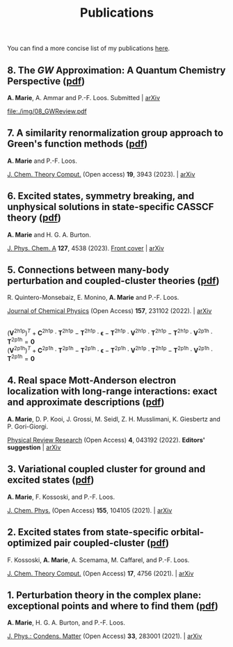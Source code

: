 #+title: Publications

You can find a more concise list of my publications [[https://scholar.google.com/citations?user=-H7LCt0AAAAJ&hl=fr&oi=sra][here]].

** 8. The $GW$ Approximation: A Quantum Chemistry Perspective ([[file:manuscript/08_GWReview.pdf][pdf]])
*A. Marie*, A. Ammar and P.-F. Loos.
Submitted | [[https://arxiv.org/abs/2311.05351][arXiv]]

#+BEGIN_center
#+attr_html: :width 800px
[[file:./img/08_GWReview.pdf]]
#+END_center

** 7. A similarity renormalization group approach to Green's function methods  ([[file:manuscript/07_SRGGW.pdf][pdf]])
*A. Marie* and P.-F. Loos.

[[https://pubs.acs.org/doi/full/10.1021/acs.jctc.3c00281][J. Chem. Theory Comput.]] (Open access) *19*, 3943 (2023). | [[https://arxiv.org/abs/2303.05984][arXiv]]

#+BEGIN_center
#+attr_html: :width 800px
[[file:./img/07_SRGGW.png]]
#+END_center


** 6. Excited states, symmetry breaking, and unphysical solutions in state-specific CASSCF theory ([[file:manuscript/06_SS-CASSCF.pdf][pdf]])
*A. Marie* and H. G. A. Burton.

[[https://pubs.acs.org/doi/full/10.1021/acs.jpca.3c00603][J. Phys. Chem. A]] *127*, 4538 (2023). [[https://pubs.acs.org/toc/jpcafh/127/20][Front cover]] | [[https://arxiv.org/abs/2301.11731][arXiv]] 

#+BEGIN_center
#+attr_html: :width 800px
[[file:./img/06_CASLSP.png]]
#+END_center


** 5. Connections between many-body perturbation and coupled-cluster theories ([[file:manuscript/05_CCvsMBPT.pdf][pdf]])
R. Quintero-Monsebaiz, E. Monino, *A. Marie* and P.-F. Loos.

[[https://aip.scitation.org/doi/full/10.1063/5.0130837][Journal of Chemical Physics]] (Open Access) *157*, 231102 (2022). | [[https://arxiv.org/abs/2210.07043][arXiv]]

\begin{equation*}
	\boldsymbol{\Sigma}^{GW} = \boldsymbol{V}^{\text{2h1p}} \cdot  \boldsymbol{T}^{\text{2h1p}} + \boldsymbol{V}^{\text{2p1h}} \cdot  \boldsymbol{T}^{\text{2p1h}}
\end{equation*}
\\
\begin{equation*}
	(\boldsymbol{V}^{\text{2h1p}} )^{T}
		+ \boldsymbol{C}^{\text{2h1p}} \cdot \boldsymbol{T}^{\text{2h1p}} 
		- \boldsymbol{T}^{\text{2h1p}} \cdot \boldsymbol{\epsilon}
		- \boldsymbol{T}^{\text{2h1p}} \cdot \boldsymbol{V}^{\text{2h1p}} \cdot \boldsymbol{T}^{\text{2h1p}} 
		- \boldsymbol{T}^{\text{2h1p}} \cdot \boldsymbol{V}^{\text{2p1h}}\cdot \boldsymbol{T}^{\text{2p1h}}
		= \boldsymbol{0}
\end{equation*}
\\
\begin{equation*}
		(\boldsymbol{V}^{\text{2p1h}})^{T}
		+ \boldsymbol{C}^{\text{2p1h}}\cdot \boldsymbol{T}^{\text{2p1h}}
		- \boldsymbol{T}^{\text{2p1h}} \cdot \boldsymbol{\epsilon}
		- \boldsymbol{T}^{\text{2p1h}} \cdot \boldsymbol{V}^{\text{2h1p}} \cdot \boldsymbol{T}^{\text{2h1p}} 
		- \boldsymbol{T}^{\text{2p1h}} \cdot \boldsymbol{V}^{\text{2p1h}} \cdot \boldsymbol{T}^{\text{2p1h}}
		= \boldsymbol{0}
\end{equation*}

** 4. Real space Mott-Anderson electron localization with long-range interactions: exact and approximate descriptions ([[file:manuscript/04_MBLKSSCE.pdf][pdf]])
*A. Marie*, D. P. Kooi, J. Grossi, M. Seidl, Z. H. Musslimani, K. Giesbertz and P. Gori-Giorgi.

[[https://journals.aps.org/prresearch/abstract/10.1103/PhysRevResearch.4.043192][Physical Review Research]] (Open Access) *4*, 043192  (2022). *Editors' suggestion* | [[https://arxiv.org/abs/2208.14546][arXiv]]

#+BEGIN_center
#+attr_html: :width 800px
[[file:./img/04_MBLKSSCE.png]]
#+END_center

** 3. Variational coupled cluster for ground and excited states ([[file:manuscript/03_ESVCC.pdf][pdf]])
*A. Marie*, F. Kossoski, and P.-F. Loos.

[[https://aip.scitation.org/doi/10.1063/5.0060698][J. Chem. Phys.]] (Open Access) *155*, 104105 (2021). | [[https://arxiv.org/abs/2106.11305][arXiv]]

#+BEGIN_center
#+attr_html: :width 400px
[[file:./img/03_ESVCC.png]]
#+END_center

** 2. Excited states from state-specific orbital-optimized pair coupled-cluster ([[file:manuscript/02_ESCC.pdf][pdf]])
F. Kossoski, *A. Marie*, A. Scemama, M. Caffarel, and P.-F. Loos.

[[https://pubs.acs.org/doi/10.1021/acs.jctc.1c00348][J. Chem. Theory Comput.]] (Open Access) *17*, 4756 (2021). | [[https://arxiv.org/abs/2104.03746][arXiv]]

#+BEGIN_center
#+attr_html: :width 400px
[[file:./img/02_ESCC.png]]
#+END_center

** 1. Perturbation theory in the complex plane: exceptional points and where to find them ([[file:manuscript/01_EPAWTFT.pdf][pdf]])
*A. Marie*, H. G. A. Burton, and P.-F. Loos. <<#my_anchor>>

[[https://iopscience.iop.org/article/10.1088/1361-648X/abe795][J. Phys.: Condens. Matter]] (Open Access) *33*, 283001 (2021). | [[https://arxiv.org/abs/2012.03688][arXiv]]

#+BEGIN_center
#+attr_html: :width 400px
[[file:./img/01_EPAWTFT.png]]
#+END_center
